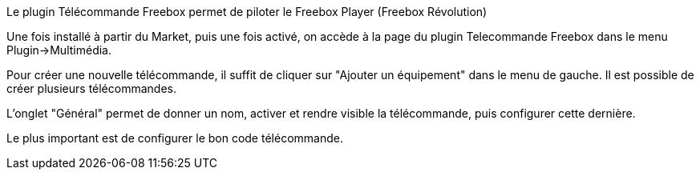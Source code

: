 Le plugin Télécommande Freebox permet de piloter le Freebox Player (Freebox Révolution) 

Une fois installé à partir du Market, puis une fois activé, on accède à la page du plugin Telecommande Freebox dans le menu Plugin->Multimédia.

Pour créer une nouvelle télécommande, il suffit de cliquer sur "Ajouter un équipement" dans le menu de gauche. Il est possible de créer plusieurs télécommandes.

L'onglet "Général" permet de donner un nom, activer et rendre visible la télécommande, puis configurer cette dernière.

Le plus important est de configurer le bon code télécommande. 

